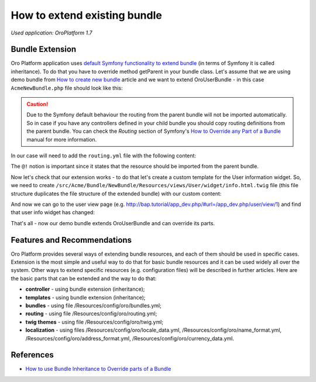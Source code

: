 .. index::
    single: Bundle; Extend a Bundle
    single: Customization; Extend a Bundle

How to extend existing bundle
=============================

*Used application: OroPlatform 1.7*

Bundle Extension
----------------

Oro Platform application uses `default Symfony functionality to extend bundle`_ (in terms of Symfony it is called
inheritance). To do that you have to override method getParent in your bundle class.
Let's assume that we are using demo bundle from `How to create new bundle`_
article and we want to extend OroUserBundle - in this case ``AcmeNewBundle.php`` file should look like this:

.. _default Symfony functionality to extend bundle: http://symfony.com/doc/2.3/cookbook/bundles/inheritance.html
.. _How to create new bundle: ./how-to-create-new-bundle

.. code-block:: php
    :linenos:

    <?php
    // src/Acme/Bundle/NewBundle/AcmeNewBundle.php
    namespace Acme\Bundle\NewBundle;

    use Symfony\Component\HttpKernel\Bundle\Bundle;

    class AcmeNewBundle extends Bundle
    {
        public function getParent()
        {
            return 'OroUserBundle';
        }
    }

.. caution::
    Due to the Symfony default behaviour the routing from the parent bundle will not be imported automatically.
    So in case if you have any controllers defined in your child bundle you should copy routing definitions from the parent bundle.
    You can check the `Routing` section of Symfony's `How to Override any Part of a Bundle`_ manual for more information.

.. _How to Override any Part of a Bundle: http://symfony.com/doc/current/cookbook/bundles/override.html#routing

In our case will need to add the ``routing.yml`` file with the following content:

.. code-block:: yaml
    :linenos:

   # src/Acme/Bundle/NewBundle/Resources/config/oro/routing.yml
    acme_parent_bundle:
        resource:     "@!OroUserBundle/Controller"
        type:         annotation
        prefix:       /user


The ``@!`` notion is important since it states that the resource should be imported from the parent bundle.

Now let's check that our extension works - to do that let's create a custom template for the User information widget.
So, we need to create ``/src/Acme/Bundle/NewBundle/Resources/views/User/widget/info.html.twig`` file
(this file structure duplicates the file structure of the extended bundle) with our custom content:

.. code-block:: html+jinja
    :linenos:

    <div class="widget-content">
        <div class="row-fluid form-horizontal">
            <div class="responsive-block">
                <h4>My user info widget</h4>
                <b>Username:</b> {{ entity.username }}
            </div>
        </div>
    </div>

And now we can go to the user view page (e.g. http://bap.tutorial/app_dev.php/#url=/app_dev.php/user/view/1) and find
that user info widget has changed:

.. image:: ./img/how_to_extend_existing_bundle/user_info_widget.png

That's all - now our demo bundle extends OroUserBundle and can override its parts.


Features and Recommendations
----------------------------

Oro Platform provides several ways of extending bundle resources, and each of them should be used in specific cases.
Extension is the most simple and useful way to do that for basic bundle resources and it can be used widely all over
the system. Other ways to extend specific resources (e.g. configuration files) will be described in further
articles.
Here are the basic parts that can be extended and the way to do that:

* **controller** - using bundle extension (inheritance);
* **templates** - using bundle extension (inheritance);
* **bundles** - using file /Resources/config/oro/bundles.yml;
* **routing** - using file /Resources/config/oro/routing.yml;
* **twig themes** - using file /Resources/config/oro/twig.yml;
* **localization** - using files /Resources/config/oro/locale_data.yml, /Resources/config/oro/name_format.yml,
  /Resources/config/oro/address_format.yml, /Resources/config/oro/currency_data.yml.


References
----------

* `How to use Bundle Inheritance to Override parts of a Bundle`_

.. _How to use Bundle Inheritance to Override parts of a Bundle: http://symfony.com/doc/2.3/cookbook/bundles/inheritance.html

